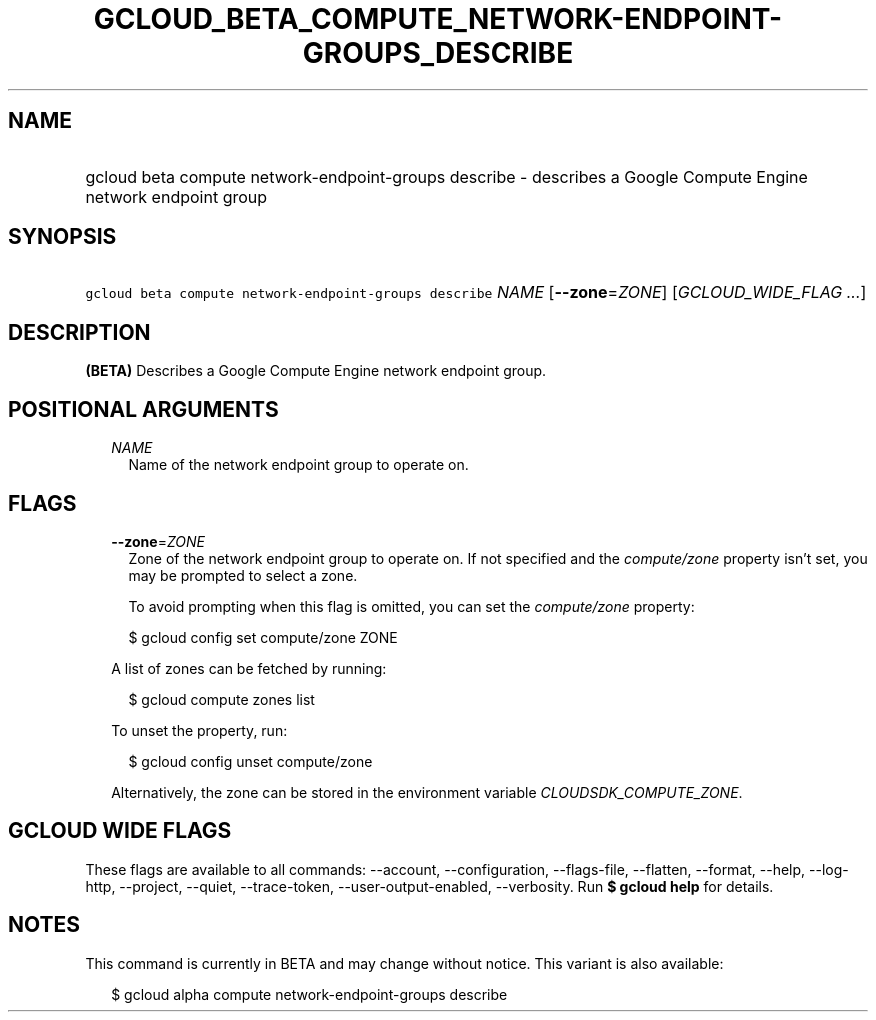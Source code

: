 
.TH "GCLOUD_BETA_COMPUTE_NETWORK\-ENDPOINT\-GROUPS_DESCRIBE" 1



.SH "NAME"
.HP
gcloud beta compute network\-endpoint\-groups describe \- describes a Google Compute Engine network endpoint group



.SH "SYNOPSIS"
.HP
\f5gcloud beta compute network\-endpoint\-groups describe\fR \fINAME\fR [\fB\-\-zone\fR=\fIZONE\fR] [\fIGCLOUD_WIDE_FLAG\ ...\fR]



.SH "DESCRIPTION"

\fB(BETA)\fR Describes a Google Compute Engine network endpoint group.



.SH "POSITIONAL ARGUMENTS"

.RS 2m
.TP 2m
\fINAME\fR
Name of the network endpoint group to operate on.


.RE
.sp

.SH "FLAGS"

.RS 2m
.TP 2m
\fB\-\-zone\fR=\fIZONE\fR
Zone of the network endpoint group to operate on. If not specified and the
\f5\fIcompute/zone\fR\fR property isn't set, you may be prompted to select a
zone.

To avoid prompting when this flag is omitted, you can set the
\f5\fIcompute/zone\fR\fR property:

.RS 2m
$ gcloud config set compute/zone ZONE
.RE

A list of zones can be fetched by running:

.RS 2m
$ gcloud compute zones list
.RE

To unset the property, run:

.RS 2m
$ gcloud config unset compute/zone
.RE

Alternatively, the zone can be stored in the environment variable
\f5\fICLOUDSDK_COMPUTE_ZONE\fR\fR.


.RE
.sp

.SH "GCLOUD WIDE FLAGS"

These flags are available to all commands: \-\-account, \-\-configuration,
\-\-flags\-file, \-\-flatten, \-\-format, \-\-help, \-\-log\-http, \-\-project,
\-\-quiet, \-\-trace\-token, \-\-user\-output\-enabled, \-\-verbosity. Run \fB$
gcloud help\fR for details.



.SH "NOTES"

This command is currently in BETA and may change without notice. This variant is
also available:

.RS 2m
$ gcloud alpha compute network\-endpoint\-groups describe
.RE

